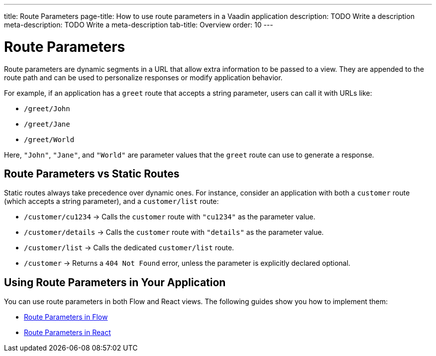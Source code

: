 ---
title: Route Parameters
page-title: How to use route parameters in a Vaadin application 
description: TODO Write a description
meta-description: TODO Write a meta-description
tab-title: Overview
order: 10
---


= Route Parameters

Route parameters are dynamic segments in a URL that allow extra information to be passed to a view. They are appended to the route path and can be used to personalize responses or modify application behavior.

For example, if an application has a `greet` route that accepts a string parameter, users can call it with URLs like:

* `/greet/John`
* `/greet/Jane`
* `/greet/World`

Here, `"John"`, `"Jane"`, and `"World"` are parameter values that the `greet` route can use to generate a response.


== Route Parameters vs Static Routes

Static routes always take precedence over dynamic ones. For instance, consider an application with both a `customer` route (which accepts a string parameter), and a `customer/list` route:

* `/customer/cu1234` -> Calls the `customer` route with `"cu1234"` as the parameter value.
* `/customer/details` -> Calls the `customer` route with `"details"` as the parameter value.
* `/customer/list` -> Calls the dedicated `customer/list` route.
* `/customer` -> Returns a `404 Not Found` error, unless the parameter is explicitly declared optional.

== Using Route Parameters in Your Application

You can use route parameters in both Flow and React views. The following guides show you how to implement them:

* <<flow#,Route Parameters in Flow>>
* <<react#,Route Parameters in React>>
